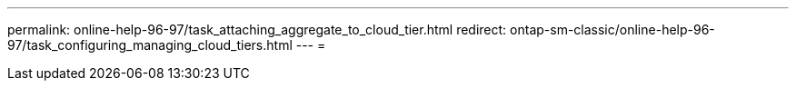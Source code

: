 ---
permalink: online-help-96-97/task_attaching_aggregate_to_cloud_tier.html 
redirect: ontap-sm-classic/online-help-96-97/task_configuring_managing_cloud_tiers.html 
---
= 


